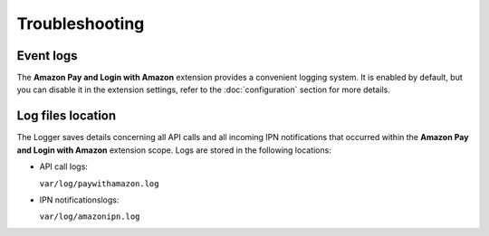 Troubleshooting
===============

Event logs
----------

The **Amazon Pay and Login with Amazon** extension provides a convenient logging system. It is enabled by default, but you can disable it in the extension settings, refer to the :doc:`configuration` section for more details.

Log files location
------------------

The Logger saves details concerning all API calls and all incoming IPN notifications that occurred within the **Amazon Pay and Login with Amazon** extension scope. Logs are stored in the following locations:

* API call logs:

  ``var/log/paywithamazon.log``

* IPN notificationslogs:

  ``var/log/amazonipn.log``